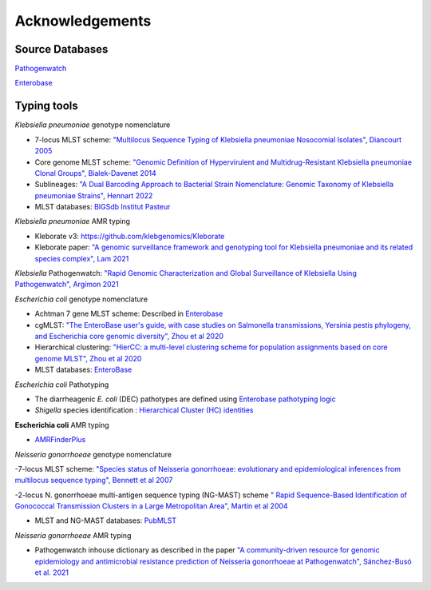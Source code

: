 .. _acknowledgements:

Acknowledgements
================

Source Databases
~~~~~~~~~~~~~~~~~~

`Pathogenwatch <https://pathogen.watch/>`_

`Enterobase <https://enterobase.warwick.ac.uk/>`_

Typing tools
~~~~~~~~~~~~~~~~~~

*Klebsiella pneumoniae* genotype nomenclature

- 7-locus MLST scheme: `"Multilocus Sequence Typing of Klebsiella pneumoniae Nosocomial Isolates", Diancourt 2005 <https://doi.org/10.1128/jcm.43.8.4178-4182.2005>`_

- Core genome MLST scheme: `"Genomic Definition of Hypervirulent and Multidrug-Resistant Klebsiella pneumoniae Clonal Groups", Bialek-Davenet 2014 <https://doi.org/10.3201/eid2011.140206>`_

- Sublineages: `"A Dual Barcoding Approach to Bacterial Strain Nomenclature: Genomic Taxonomy of Klebsiella pneumoniae Strains", Hennart 2022 <https://doi.org/10.1093/molbev/msac135>`_

- MLST databases: `BIGSdb Institut Pasteur <https://bigsdb.pasteur.fr/klebsiella/>`_

*Klebsiella pneumoniae* AMR typing

- Kleborate v3: `https://github.com/klebgenomics/Kleborate <https://github.com/klebgenomics/Kleborate>`_

- Kleborate paper: `"A genomic surveillance framework and genotyping tool for Klebsiella pneumoniae and its related species complex", Lam 2021 <https://doi.org/10.1038/s41467-021-24448-3>`_

*Klebsiella* Pathogenwatch: `"Rapid Genomic Characterization and Global Surveillance of Klebsiella Using Pathogenwatch", Argímon 2021 <https://doi.org/10.1093/cid/ciab784>`_




*Escherichia coli* genotype nomenclature

- Achtman 7 gene MLST scheme: Described in `Enterobase <https://enterobase.readthedocs.io/en/latest/mlst/mlst-legacy-info-ecoli.html/>`_

- cgMLST: `"The EnteroBase user's guide, with case studies on Salmonella transmissions, Yersinia pestis phylogeny, and Escherichia core genomic diversity", Zhou et al 2020 <http://www.genome.org/cgi/doi/10.1101/gr.251678.119>`_

- Hierarchical clustering: `"HierCC: a multi-level clustering scheme for population assignments based on core genome MLST", Zhou et al 2020 <https://doi.org/10.1093/bioinformatics/btab234>`_

- MLST databases: `EnteroBase <https://enterobase.warwick.ac.uk/>`_

*Escherichia coli* Pathotyping

- The diarrheagenic *E. coli* (DEC) pathotypes are defined using `Enterobase pathotyping logic <https://enterobase.readthedocs.io/en/latest/pipelines/backend-pipeline-phylotypes.html?highlight=pathovar>`_

- *Shigella* species identification : `Hierarchical Cluster (HC) identities  <https://enterobase.readthedocs.io/en/latest/pipelines/backend-pipeline-phylotypes.html?highlight=pathovar>`_

**Escherichia coli** AMR typing

- `AMRFinderPlus <https://github.com/ncbi/amr>`_



*Neisseria gonorrhoeae* genotype nomenclature

-7-locus MLST scheme: `"Species status of Neisseria gonorrhoeae: evolutionary and epidemiological inferences from multilocus sequence typing", Bennett et al 2007 <https://doi.org/10.1186/1741-7007-5-35>`_

-2-locus N. gonorrhoeae multi-antigen sequence typing (NG-MAST) scheme `" Rapid Sequence-Based Identification of Gonococcal Transmission Clusters in a Large Metropolitan Area", Martin et al 2004 <https://doi.org/10.1086/383047>`_

- MLST and NG-MAST databases: `PubMLST <https://pubmlst.org/neisseria/>`_

*Neisseria gonorrhoeae* AMR typing

- Pathogenwatch inhouse dictionary as described in the paper `"A community-driven resource for genomic epidemiology and antimicrobial resistance prediction of Neisseria gonorrhoeae at Pathogenwatch", Sánchez-Busó et al. 2021 <https://doi.org/10.1186/s13073-021-00858-2>`_
